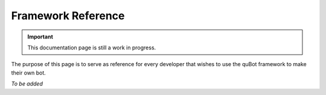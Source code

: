 Framework Reference
===================

.. important::

    This documentation page is still a work in progress.

The purpose of this page is to serve as reference for every developer that wishes to use the quBot
framework to make their own bot.

*To be added*
